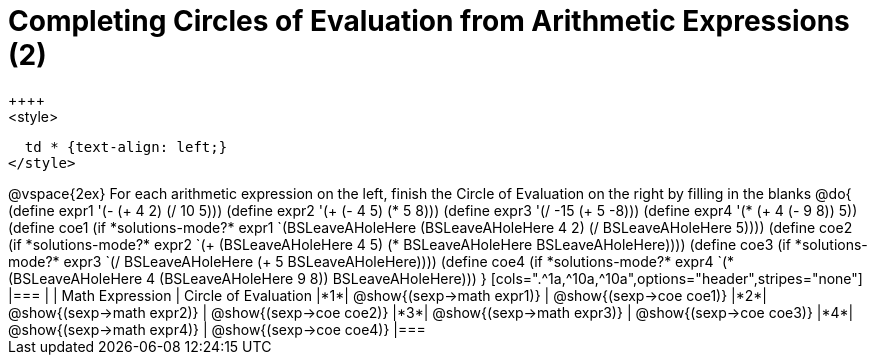 = Completing Circles of Evaluation from Arithmetic Expressions (2)
++++
<style>
  td * {text-align: left;}
</style>
++++
@vspace{2ex}

For each arithmetic expression on the left, finish the Circle of Evaluation on the right by filling in the blanks

@do{
  (define expr1 '(- (+ 4 2) (/ 10 5)))
  (define expr2 '(+ (- 4 5) (* 5 8)))
  (define expr3 '(/ -15 (+ 5 -8)))
  (define expr4 '(* (+ 4 (- 9 8)) 5))

  (define coe1 (if *solutions-mode?* expr1 `(BSLeaveAHoleHere (BSLeaveAHoleHere 4 2) (/ BSLeaveAHoleHere 5))))
  (define coe2 (if *solutions-mode?* expr2 `(+ (BSLeaveAHoleHere 4 5) (* BSLeaveAHoleHere BSLeaveAHoleHere))))
  (define coe3 (if *solutions-mode?* expr3 `(/ BSLeaveAHoleHere (+ 5 BSLeaveAHoleHere))))
  (define coe4 (if *solutions-mode?* expr4 `(* (BSLeaveAHoleHere 4 (BSLeaveAHoleHere 9 8)) BSLeaveAHoleHere)))

}

[cols=".^1a,^10a,^10a",options="header",stripes="none"]
|===
|   | Math Expression              | Circle of Evaluation
|*1*| @show{(sexp->math expr1)}    | @show{(sexp->coe coe1)}
|*2*| @show{(sexp->math expr2)}    | @show{(sexp->coe coe2)}
|*3*| @show{(sexp->math expr3)}    | @show{(sexp->coe coe3)}
|*4*| @show{(sexp->math expr4)}    | @show{(sexp->coe coe4)}
|===
